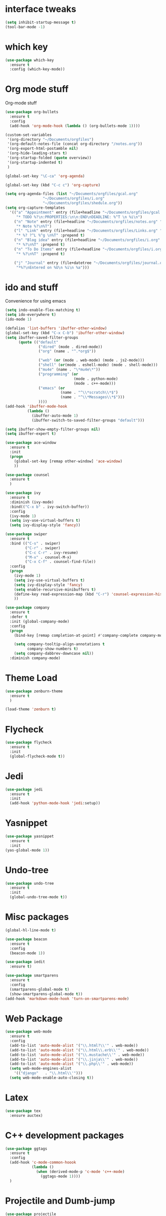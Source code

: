 #+STARTUP: overview

* interface tweaks
#+BEGIN_SRC emacs-lisp
(setq inhibit-startup-message t)
(tool-bar-mode -1)
#+END_SRC

* which key
#+BEGIN_SRC emacs-lisp
(use-package which-key
  :ensure t
  :config (which-key-mode))
#+END_SRC

* Org mode stuff
  Org-mode stuff

#+BEGIN_SRC emacs-lisp
  (use-package org-bullets
    :ensure t
    :config
    (add-hook 'org-mode-hook (lambda () (org-bullets-mode 1))))

  (custom-set-variables
   '(org-directory "~/Documents/orgfiles")
   '(org-default-notes-file (concat org-directory "/notes.org"))
   '(org-export-html-postamble nil)
   '(org-hide-leading-stars t)
   '(org-startup-folded (quote overview))
   '(org-startup-indented t)
   )

  (global-set-key "\C-ca" 'org-agenda)

  (global-set-key (kbd "C-c c") 'org-capture)

  (setq org-agenda-files (list "~/Documents/orgfiles/gcal.org"
			       "~/Documents/orgfiles/i.org"
			       "~/Documents/orgfiles/shedule.org"))
  (setq org-capture-templates
	'(("a" "Appointment" entry (file+headline "~/Documents/orgfiles/gcal.org" "Appointments")
	   "* TODO %?\n:PROPERTIES:\n\n:END\nDEADLINE: %^T \n %i\n")
	  ("n" "Note" entry (file+headline "~/Documents/orgfiles/notes.org" "Notes")
	   "* Note %?\n%T")
	  ("l" "Link" entry (file+headline "~/Documents/orgfiles/Links.org" "Links")
	   "* %? ?^L %^g \n%T" :prepend t)
	  ("n" "Blog idea" entry (file+headline "~/Documents/orgfiles/i.org" "Blog Topics")
	   "* %?\n%T" :prepend t)
	  ("n" "To Do Items" entry (file+headline "~/Documents/orgfiles/i.org" "To Do Items")
	   "* %?\n%T" :prepend t)

	  ("j" "Journal" entry (file+datetree "~/Documents/orgfiles/journal.org")
	   "*%?\nEntered on %U\n %i\n %a")))
#+END_SRC

* ido and stuff
  Convenience for using emacs
#+BEGIN_SRC emacs-lisp
  (setq indo-enable-flex-matching t)
  (setq ido-everywhere t)
  (ido-mode 1)

  (defalias 'list-buffers 'ibuffer-other-window)
  (global-set-key (kbd "C-x C-b") 'ibuffer-other-window)
  (setq ibuffer-saved-filter-groups
        (quote (("default"
                 ("dired" (mode . dired-mode))
                 ("org" (name . "^.*org$"))

                 ("web" (or (mode . web-mode) (mode . js2-mode)))
                 ("shell" (or(mode . eshell-mode) (mode . shell-mode)))
                 ("mu4e" (name . "\*mu4e\*"))
                 ("programming" (or
                                 (mode . python-mode)
                                 (mode . c++-mode)))
                 ("emacs" (or
                           (name . "^\\*scratch\\*$")
                           (name . "^\\*Messages\\*$")))
                 ))))
  (add-hook 'ibuffer-mode-hook
            (lambda ()
              (ibuffer-auto-mode 1)
              (ibuffer-switch-to-saved-filter-groups "default")))

  (setq ibuffer-show-empty-filter-groups nil)
  (setq ibuffer-expert t)

  (use-package ace-window
    :ensure t
    :init
    (progn
      (global-set-key [remap other-window] 'ace-window)
      ))

  (use-package counsel
    :ensure t
    )

  (use-package ivy
    :ensure t
    :diminish (ivy-mode)
    :bind(("C-x b" . ivy-switch-buffer))
    :config
    (ivy-mode 1)
    (setq ivy-use-virtual-buffers t)
    (setq ivy-display-style 'fancy))

  (use-package swiper
    :ensure t
    :bind (("C-s" . swiper)
           ("C-r" . swiper)
           ("C-c C-r" . ivy-resume)
           ("M-x" . counsel-M-x)
           ("C-x C-f" . counsel-find-file))
    :config
    (progn
      (ivy-mode 1)
      (setq ivy-use-virtual-buffers t)
      (setq ivy-display-style 'fancy)
      (setq enable-recursive-minibuffers t)
      (define-key read-expression-map (kbd "C-r") 'counsel-expression-history)
      ))

  (use-package company
    :ensure t
    :defer t
    :init (global-company-mode)
    :config
    (progn
      (bind-key [remap completion-at-point] #'company-complete company-mode-map)

      (setq company-tooltip-align-annotations t
            company-show-numbers t)
      (setq company-dabbrev-downcase nil))
    :diminish company-mode)

#+END_SRC

* Theme Load

#+BEGIN_SRC emacs-lisp
(use-package zenburn-theme
  :ensure t
  )

(load-theme 'zenburn t)

#+END_SRC

* Flycheck
  #+BEGIN_SRC emacs-lisp
    (use-package flycheck
      :ensure t
      :init
      (global-flycheck-mode t))
  #+END_SRC

* Jedi
  #+BEGIN_SRC emacs-lisp
    (use-package jedi
      :ensure t
      :init
      (add-hook 'python-mode-hook 'jedi:setup))
  #+END_SRC
* Yasnippet
  #+BEGIN_SRC emacs-lisp
    (use-package yasnippet
      :ensure t
      :init
	(yas-global-mode 1))

  #+END_SRC
* Undo-tree
  #+BEGIN_SRC emacs-lisp
    (use-package undo-tree
      :ensure t
      :init
      (global-undo-tree-mode t))
  #+END_SRC
* Misc packages
  #+BEGIN_SRC emacs-lisp
    (global-hl-line-mode t)

    (use-package beacon
      :ensure t
      :config
      (beacon-mode 1))

    (use-package iedit
      :ensure t)

    (use-package smartparens
      :ensure t
      :config
      (smartparens-global-mode t)
      (show-smartparens-global-mode t))
    (add-hook 'markdown-mode-hook 'turn-on-smartparens-mode)
  #+END_SRC

* Web Package
  #+BEGIN_SRC emacs-lisp
    (use-package web-mode
      :ensure t
      :config
      (add-to-list 'auto-mode-alist '("\\.html?\\'" . web-mode))
      (add-to-list 'auto-mode-alist '("\\.html\\.erb\\'" . web-mode))
      (add-to-list 'auto-mode-alist '("\\.mustache\\'" . web-mode))
      (add-to-list 'auto-mode-alist '("\\.jinja\\'" . web-mode))
      (add-to-list 'auto-mode-alist '("\\.php\\'" . web-mode))
      (setq web-mode-engines-alist
	    '(("django"   . "\\.html\\'")))
      (setq web-mode-enable-auto-closing t))
  #+END_SRC
* Latex
 #+BEGIN_SRC emacs-lisp
   (use-package tex
     :ensure auctex)
 #+END_SRC
* C++ development packages
 #+BEGIN_SRC emacs-lisp
   (use-package ggtags
     :ensure t
     :config
     (add-hook 'c-mode-common-hoook
               (lambda ()
                 (when (derived-mode-p 'c-mode 'c++-mode)
                   (ggtags-mode 1))))
     )
 #+END_SRC

* Projectile and Dumb-jump
#+BEGIN_SRC emacs-lisp
  (use-package projectile
    :ensure t
    :config
    (projectile-global-mode)
  (setq projectile-completion-system 'ivy))

  (use-package counsel-projectile
    :ensure t
    :config
    (counsel-projectile-on))

  (use-package dumb-jump
    :bind (("M-g o" . dumb-jump-go-other-window)
           ("M-g j" . dumb-jump-go)
           ("M-g x" . dumb-jump-go-prefered-external)
           ("M-g z" . dumb-jump-go-external-other-window))
    :config (setq dumb-jump-selector 'ivy)
    :init
    (dumb-jump-mode)
    :ensure)
#+END_SRC

* Emmet mode
#+BEGIN_SRC emacs-lisp
  (use-package emmet-mode
    :ensure t
    :config
    (add-hook 'sqml-mode-hook 'emmet-mode)
    (add-hook 'web-mode-hook 'emmet-mode)
    (add-hook 'css-mode-hook 'emmet-mode)
  )
#+END_SRC
